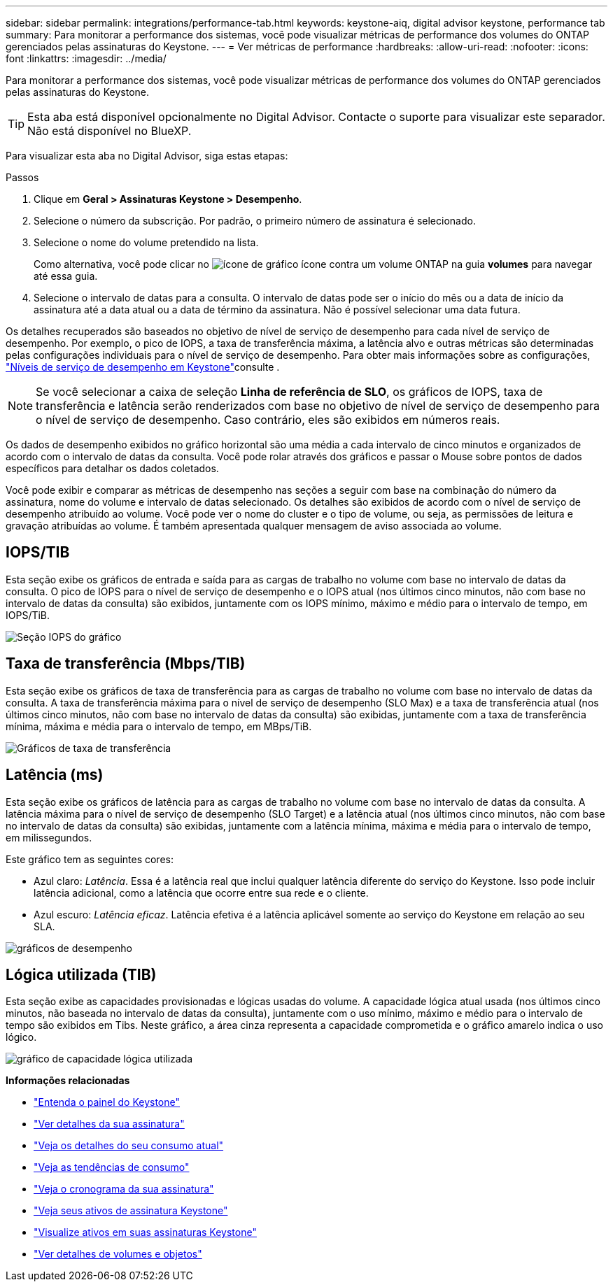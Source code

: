 ---
sidebar: sidebar 
permalink: integrations/performance-tab.html 
keywords: keystone-aiq, digital advisor keystone, performance tab 
summary: Para monitorar a performance dos sistemas, você pode visualizar métricas de performance dos volumes do ONTAP gerenciados pelas assinaturas do Keystone. 
---
= Ver métricas de performance
:hardbreaks:
:allow-uri-read: 
:nofooter: 
:icons: font
:linkattrs: 
:imagesdir: ../media/


[role="lead"]
Para monitorar a performance dos sistemas, você pode visualizar métricas de performance dos volumes do ONTAP gerenciados pelas assinaturas do Keystone.


TIP: Esta aba está disponível opcionalmente no Digital Advisor. Contacte o suporte para visualizar este separador. Não está disponível no BlueXP.

Para visualizar esta aba no Digital Advisor, siga estas etapas:

.Passos
. Clique em *Geral > Assinaturas Keystone > Desempenho*.
. Selecione o número da subscrição. Por padrão, o primeiro número de assinatura é selecionado.
. Selecione o nome do volume pretendido na lista.
+
Como alternativa, você pode clicar no image:aiq-ks-time-icon.png["ícone de gráfico"] ícone contra um volume ONTAP na guia *volumes* para navegar até essa guia.

. Selecione o intervalo de datas para a consulta. O intervalo de datas pode ser o início do mês ou a data de início da assinatura até a data atual ou a data de término da assinatura. Não é possível selecionar uma data futura.


Os detalhes recuperados são baseados no objetivo de nível de serviço de desempenho para cada nível de serviço de desempenho. Por exemplo, o pico de IOPS, a taxa de transferência máxima, a latência alvo e outras métricas são determinadas pelas configurações individuais para o nível de serviço de desempenho. Para obter mais informações sobre as configurações, link:../concepts/service-levels.html["Níveis de serviço de desempenho em Keystone"]consulte .


NOTE: Se você selecionar a caixa de seleção *Linha de referência de SLO*, os gráficos de IOPS, taxa de transferência e latência serão renderizados com base no objetivo de nível de serviço de desempenho para o nível de serviço de desempenho. Caso contrário, eles são exibidos em números reais.

Os dados de desempenho exibidos no gráfico horizontal são uma média a cada intervalo de cinco minutos e organizados de acordo com o intervalo de datas da consulta. Você pode rolar através dos gráficos e passar o Mouse sobre pontos de dados específicos para detalhar os dados coletados.

Você pode exibir e comparar as métricas de desempenho nas seções a seguir com base na combinação do número da assinatura, nome do volume e intervalo de datas selecionado. Os detalhes são exibidos de acordo com o nível de serviço de desempenho atribuído ao volume. Você pode ver o nome do cluster e o tipo de volume, ou seja, as permissões de leitura e gravação atribuídas ao volume. É também apresentada qualquer mensagem de aviso associada ao volume.



== IOPS/TIB

Esta seção exibe os gráficos de entrada e saída para as cargas de trabalho no volume com base no intervalo de datas da consulta. O pico de IOPS para o nível de serviço de desempenho e o IOPS atual (nos últimos cinco minutos, não com base no intervalo de datas da consulta) são exibidos, juntamente com os IOPS mínimo, máximo e médio para o intervalo de tempo, em IOPS/TiB.

image:perf-iops.png["Seção IOPS do gráfico"]



== Taxa de transferência (Mbps/TIB)

Esta seção exibe os gráficos de taxa de transferência para as cargas de trabalho no volume com base no intervalo de datas da consulta. A taxa de transferência máxima para o nível de serviço de desempenho (SLO Max) e a taxa de transferência atual (nos últimos cinco minutos, não com base no intervalo de datas da consulta) são exibidas, juntamente com a taxa de transferência mínima, máxima e média para o intervalo de tempo, em MBps/TiB.

image:perf-thr.png["Gráficos de taxa de transferência"]



== Latência (ms)

Esta seção exibe os gráficos de latência para as cargas de trabalho no volume com base no intervalo de datas da consulta. A latência máxima para o nível de serviço de desempenho (SLO Target) e a latência atual (nos últimos cinco minutos, não com base no intervalo de datas da consulta) são exibidas, juntamente com a latência mínima, máxima e média para o intervalo de tempo, em milissegundos.

Este gráfico tem as seguintes cores:

* Azul claro: _Latência_. Essa é a latência real que inclui qualquer latência diferente do serviço do Keystone. Isso pode incluir latência adicional, como a latência que ocorre entre sua rede e o cliente.
* Azul escuro: _Latência eficaz_. Latência efetiva é a latência aplicável somente ao serviço do Keystone em relação ao seu SLA.


image:perf-lat.png["gráficos de desempenho"]



== Lógica utilizada (TIB)

Esta seção exibe as capacidades provisionadas e lógicas usadas do volume. A capacidade lógica atual usada (nos últimos cinco minutos, não baseada no intervalo de datas da consulta), juntamente com o uso mínimo, máximo e médio para o intervalo de tempo são exibidos em Tibs. Neste gráfico, a área cinza representa a capacidade comprometida e o gráfico amarelo indica o uso lógico.

image:perf-log-usd.png["gráfico de capacidade lógica utilizada"]

*Informações relacionadas*

* link:../integrations/dashboard-overview.html["Entenda o painel do Keystone"]
* link:../integrations/subscriptions-tab.html["Ver detalhes da sua assinatura"]
* link:../integrations/current-usage-tab.html["Veja os detalhes do seu consumo atual"]
* link:../integrations/consumption-tab.html["Veja as tendências de consumo"]
* link:../integrations/subscription-timeline.html["Veja o cronograma da sua assinatura"]
* link:../integrations/assets-tab.html["Veja seus ativos de assinatura Keystone"]
* link:../integrations/assets.html["Visualize ativos em suas assinaturas Keystone"]
* link:../integrations/volumes-objects-tab.html["Ver detalhes de volumes e objetos"]

